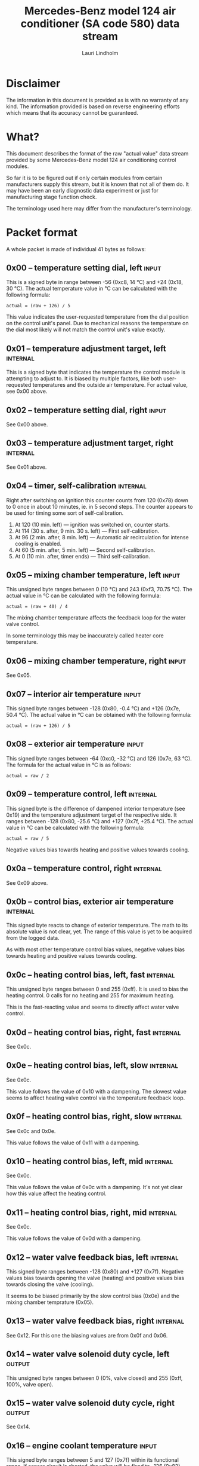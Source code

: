 #+TITLE: Mercedes-Benz model 124 air conditioner (SA code 580) data stream
#+AUTHOR: Lauri Lindholm
#+EMAIL: archyx@pp.htv.fi
#+OPTIONS: toc:2

* Disclaimer

The information in this document is provided as is with no warranty of
any kind. The information provided is based on reverse engineering
efforts which means that its accuracy cannot be guaranteed.

* What?

This document describes the format of the raw "actual value" data
stream provided by some Mercedes-Benz model 124 air conditioning
control modules.

So far it is to be figured out if only certain modules from certain
manufacturers supply this stream, but it is known that not all of them
do. It may have been an early diagnostic data experiment or just for
manufacturing stage function check.

The terminology used here may differ from the manufacturer's
terminology.

* Packet format

A whole packet is made of individual 41 bytes as follows:

** 0x00 – temperature setting dial, left                              :input:

This is a signed byte in range between -56 (0xc8, 14 °C) and +24
(0x18, 30 °C). The actual temperature value in °C can be calculated
with the following formula:

: actual = (raw + 126) / 5

This value indicates the user-requested temperature from the dial
position on the control unit's panel. Due to mechanical reasons the
temperature on the dial most likely will not match the control unit's
value exactly.

** 0x01 – temperature adjustment target, left                      :internal:

This is a signed byte that indicates the temperature the control
module is attempting to adjust to. It is biased by multiple factors,
like both user-requested temperatures and the outside air
temperature. For actual value, see 0x00 above.

** 0x02 – temperature setting dial, right                             :input:

See 0x00 above.

** 0x03 – temperature adjustment target, right                     :internal:

See 0x01 above.

** 0x04 – timer, self-calibration                                  :internal:

Right after switching on ignition this counter counts from 120 (0x78)
down to 0 once in about 10 minutes, ie. in 5 second steps. The counter
appears to be used for timing some sort of self-calibration.

1) At 120 (10 min. left) — ignition was switched on, counter starts.
2) At 114 (30 s. after, 9 min. 30 s. left) — First self-calibration.
3) At 96 (2 min. after, 8 min. left) — Automatic air recirculation for
   intense cooling is enabled.
4) At 60 (5 min. after, 5 min. left) — Second self-calibration.
5) At 0 (10 min. after, timer ends) — Third self-calibration.

** 0x05 – mixing chamber temperature, left                            :input:

This unsigned byte ranges between 0 (10 °C) and 243 (0xf3,
70.75 °C). The actual value in °C can be calculated with the following
formula:

: actual = (raw + 40) / 4

The mixing chamber temperature affects the feedback loop for the water
valve control.

In some terminology this may be inaccurately called heater core
temperature.

** 0x06 – mixing chamber temperature, right                           :input:

See 0x05.

** 0x07 – interior air temperature                                    :input:

This signed byte ranges between -128 (0x80, -0.4 °C) and +126 (0x7e,
50.4 °C). The actual value in °C can be obtained with the following
formula:

: actual = (raw + 126) / 5

** 0x08 – exterior air temperature                                    :input:

This signed byte ranges between -64 (0xc0, -32 °C) and 126 (0x7e,
63 °C). The formula for the actual value in °C is as follows:

: actual = raw / 2

** 0x09 – temperature control, left                                :internal:

This signed byte is the difference of dampened interior temperature
(see 0x19) and the temperature adjustment target of the respective
side. It ranges between -128 (0x80, -25.6 °C) and +127 (0x7f,
+25.4 °C). The actual value in °C can be calculated with the following
formula:

: actual = raw / 5

Negative values bias towards heating and positive values towards
cooling.

** 0x0a – temperature control, right                               :internal:

See 0x09 above.

** 0x0b – control bias, exterior air temperature                   :internal:

This signed byte reacts to change of exterior temperature. The math to
its absolute value is not clear, yet. The range of this value is yet
to be acquired from the logged data.

As with most other temperature control bias values, negative values
bias towards heating and positive values towards cooling.

** 0x0c – heating control bias, left, fast                         :internal:

This unsigned byte ranges between 0 and 255 (0xff). It is used to bias
the heating control. 0 calls for no heating and 255 for maximum
heating.

This is the fast-reacting value and seems to directly affect water
valve control.

** 0x0d – heating control bias, right, fast                        :internal:

See 0x0c.

** 0x0e – heating control bias, left, slow                         :internal:

See 0x0c.

This value follows the value of 0x10 with a dampening. The slowest
value seems to affect heating valve control via the temperature
feedback loop.

** 0x0f – heating control bias, right, slow                        :internal:

See 0x0c and 0x0e.

This value follows the value of 0x11 with a dampening.

** 0x10 – heating control bias, left, mid                          :internal:

See 0x0c.

This value follows the value of 0x0c with a dampening. It's not yet
clear how this value affect the heating control.

** 0x11 – heating control bias, right, mid                         :internal:

See 0x0c.

This value follows the value of 0x0d with a dampening.

** 0x12 – water valve feedback bias, left                          :internal:

This signed byte ranges between -128 (0x80) and +127 (0x7f). Negative
values bias towards opening the valve (heating) and positive values
bias towards closing the valve (cooling).

It seems to be biased primarily by the slow control bias (0x0e) and
the mixing chamber temprature (0x05).

** 0x13 – water valve feedback bias, right                         :internal:

See 0x12. For this one the biasing values are from 0x0f and 0x06.

** 0x14 – water valve solenoid duty cycle, left                      :output:

This unsigned byte ranges between 0 (0%, valve closed) and 255 (0xff,
100%, valve open).

** 0x15 – water valve solenoid duty cycle, right                     :output:

See 0x14.

** 0x16 – engine coolant temperature                                  :input:

This signed byte ranges between 5 and 127 (0x7f) within its functional
range. If sensor circuit is shorted, the value will be fixed to -126
(0x82). Within the functional range the raw value is the actual value
in °C as is.

Engine coolant temperature is used for prevention of overheating of
the engine, and possibly for some early heater control until the
engine heats up.

** 0x17 – evaporator temperature                                      :input:

This unsigned byte ranges between 0 (0 °C) and 126 (0x7e, 63 °C). This
temperature value controls the air conditioner compressor request
line. The actual value in °C is calculated with the following formula:

: actual = raw / 2

The A/C compressor request turns on when this value is 14 (7 °C) or
greater, and off when it falls to 10 (5 °C) or below. The compressor
request line is routed through the refrigerant pressure switch to the
compressor safety cut-out module.

** 0x18 – engine overheat protection status                        :internal:

This (most likely) unsigned byte is 0 in normal operation. If the
engine coolant temperature sensor circuit is shorted, the value will
be 190 (0xbe, -66 if signed). In overheat protection operation the
value will count from 64 (0x40) to 103 (0x67).

Engine overheat protection is activated when the engine coolant
temperature reaches 122 or above. Once activated, the protection
switches off when engine coolant temperature goes down to 117 or
below.

During overheat protection the AC compressor operation is inhibited.

** 0x19 – interior temperature, dampened                           :internal:

See 0x07. This value follows the interior temperature sensor in a
dampened manner. It is used for temperature control to avoid
unnecessary sudden temperature changes.

** 0x1a – user input and fast cooling control                       :bitmask:

*** 0x1a bit 7 – unused

Appears to be static 0.

*** 0x1a bit 6 – intense cooling mode                              :internal:

This bit is set when the control unit operates in intense cooling mode.

*** 0x1a bit 5 – user intervention, temperature adjustment, right :internal:

This bit is set when the user is making a temperature adjustment. If
the adjustment is larger than three units (0.6 °C), the control unit
calculates a damping value for the requested temperature.

*** 0x1a bit 4 - user intervention, mode change                    :internal:

This bit is set when the used is making a mode change. Since the bit
is typically set for a very short time, it is most often never seen to
change state.

*** 0x1a bit 3 – user intervention, temperature adjustment, left   :internal:

See 0x1a bit 5.

*** 0x1a bit 2 – button status: reheat                                :input:

This bit indicates the status of reheat mode. When this bit is set,
the red LED on the button is lit.

When this mode is enabled, the air conditioning compressor is
requested whether cooling is needed or not. The function exists to dry
the interior air in case the moisture in the air tends to concentrate
on the windscreen or other windows.

*** 0x1a bit 1 – button status: economy mode (EC)                     :input:

This bit indicates the status of economy mode. When this bit is set,
the red LED on the button is lit.

When this mode is enabled, the air conditioning compressor request is
inhibited and middle vents are set to bypass heating. Air
recirculation is limited to five minutes at a time.

*** 0x1a bit 0 – button status: recirculation                         :input:

This bit indicates the status of manually requested interior air
recirculation. When this bit is set, the red LED on the button is lit.

The requested recirculation is always 100% and is limited to
20 minutes with A/C enabled or 5 minutes in economy mode.

** 0x1b – circulation timer                                        :internal:

This (expected to be) unsigned value contains the amount of minutes
until air recirculation is automatically switched off to fresh air.

The countdown starts from 20 (0x14) when air conditioning compressor
is enabled and 5 when air conditioning is inhibited.

** 0x1c – actuator control                                          :bitmask:

*** 0x1c bit 7 – water circulation pump                              :output:

This bit is set when the water circulation pump is running.

*** 0x1c bit 6 – unused

Appears to be static 0.

*** 0x1c bit 5 – unused

Appears to be static 0.

*** 0x1c bit 4 – A/C compressor request                              :output:

This bit is set when the A/C compressor request line is driven. The
heater blower must be on for activation and economy mode must be off.

*** 0x1c bit 3 – air recirculation, 80%                              :output:

This bit is set when the vacuum valve for 80% air recirculation is
driven.

*** 0x1c bit 2 – air recirculation, 100%                             :output:

This bit is set when the vacuum valve for 100% air recirculation is
driven. Bit 3 is always set together with this one.

*** 0x1c bit 1 – radiator blower, stage II                           :output:

This bit is set when the relay for radiator blower stage II is
driven. Radiator blower is started at engine coolant temperature 107
and switched off at 100.

*** 0x1c bit 0 – temp-control for middle dash vents                  :output:

This bit is set when the vacuum valve for middle dash vents
temperature control flaps is driven.

: 0 = temperature control bypassed
: 1 = middle vents temperature-controlled

** 0x1d – temperature control                                       :bitmask:

*** 0x1d bit 7 – recirculation enabled for intense cooling         :internal:

This is typically set two minutes after switching on ignition.

*** 0x1d bit 6 – self-calibration                                  :internal:

When set, the control unit is performing a self calibration. Water
recirculation pump is switched off during this time.

*** 0x1d bit 5 – temperature control mode                          :internal:

: 0 = heating
: 1 = cooling

*** 0x1d bit 4 – unused

Appears to be static 1.

*** 0x1d bit 3 - defrost, right                                       :input:

This bit is set when the temperature control dial is turned all the
way to its hot end stop.

*** 0x1d bit 2 - max cooling, right                                   :input:

This bit is set when the temperature control dial is turned all the
way to its cold end stop.

*** 0x1d bit 1 - defrost, left                                        :input:

See 0x1d bit 3

*** 0x1d bit 0 - max cooling, right                                   :input:

See 0x1d bit 2

** 0x1e – temperature dial value, dampened, left                   :internal:

This value follows the value of temperature setting dial. The speed to
reach the value is defined by 0x1f.

For range, see 0x00.

** 0x1f – control value, temp request value change, left           :internal:

When active, ranges between 4 and 75 (0x4b). Otherwise 0.

** 0x20 – temperature dial value, dampened, right                  :internal:

See 0x1e.

** 0x21 – control value, temp request value change, right          :internal:

See 0x1f.

** 0x22 – static 0x00                                         :sync:internal:

This and the following six bytes have been used for data stream
synchronisation. The actual meaning of these bytes is mostly unknown
but they appear to be static data and therefore useful for easy sync.

** 0x23 – static 0x03                                         :sync:internal:

** 0x24 – static 0x04                                         :sync:internal:

** 0x25 – static 0x01                                         :sync:internal:

** 0x26 – static 0x23                                         :sync:internal:

Most likely a version number, possibly hardware revision
identifier. The number is 35 in base 10.

** 0x27 – static 0x02                                         :sync:internal:

** 0x28 – static 0x3b or 0x3c                                 :sync:internal:

Most likely a version number, possibly software. 59 (0x3b) has been
seen on two cases and 60 (0x3c) on a newer car.

* Serial data electricals

The serial data supplied from socket 7 of the diagnostics connector
block is basically 8-N-1 at 4,800 bps with about 30 ms gaps between
frames. The only major difference to RS-232 or TTL are the signal
levels used. See the table below:

|       | RS-232    | TTL    | MB     |
|-------+-----------+--------+--------|
| mark  | -15..-3 V | +5.0 V | +8.0 V |
| space | +3..+15 V | +0.0 V | +0.8 V |

For research purposes the output from the vehicle was converted to TTL
by means of a simple circuit of diodes and resistors to use an FTDI
TTL-232R-5V "USB to TTL Serial Cable". This is what the initial
decoder programs written in Python were designed around.

* Tested vehicles

The following vehicles were equipped with basic air conditioning, SA
code 580.

- 124.092 – 320 TE (the original research platform)
- 124.191 – E 300 DIESEL (facelift; this was the exception that had
  0x3c as the last sync byte instead of 0x3b)
- 124.193 – 300 TD TURBODIESEL

** Known not to work

The following vehicle was equipped with automatic air conditioning, SA
code 581.

- 124.131 – E 300 DIESEL (US version, SA code 494; facelift; no data
  stream)
